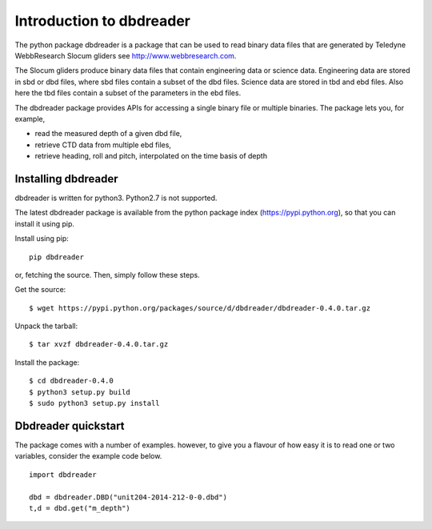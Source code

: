 
Introduction to dbdreader
*************************

The python package dbdreader is a package that can be used to read
binary data files that are generated by Teledyne WebbResearch Slocum
gliders see http://www.webbresearch.com.

The Slocum gliders produce binary data files that contain engineering
data or science data. Engineering data are stored in sbd or dbd files,
where sbd files contain a subset of the dbd files. Science data are
stored in tbd and ebd files. Also here the tbd files contain a subset
of the parameters in the ebd files.

The dbdreader package provides APIs for accessing a single binary file
or multiple binaries. The package lets you, for example,

- read the measured depth of a given dbd file, 
- retrieve CTD data from multiple ebd files, 
- retrieve heading, roll and pitch, interpolated on the time basis of
  depth



Installing dbdreader
====================

dbdreader is written for python3. Python2.7 is not supported.

The latest dbdreader package is available from the python package index
(https://pypi.python.org), so that you can install it using pip.

Install using pip::

  pip dbdreader

or, fetching the source. Then, simply follow these steps.


Get the source::

  $ wget https://pypi.python.org/packages/source/d/dbdreader/dbdreader-0.4.0.tar.gz

Unpack the tarball::

   $ tar xvzf dbdreader-0.4.0.tar.gz

Install the package::

  $ cd dbdreader-0.4.0
  $ python3 setup.py build
  $ sudo python3 setup.py install



Dbdreader quickstart
====================

The package comes with a number of examples. however, to give you a
flavour of how easy it is to read one or two variables, consider the
example code below.

::

   import dbdreader
   
   dbd = dbdreader.DBD("unit204-2014-212-0-0.dbd")
   t,d = dbd.get("m_depth")

